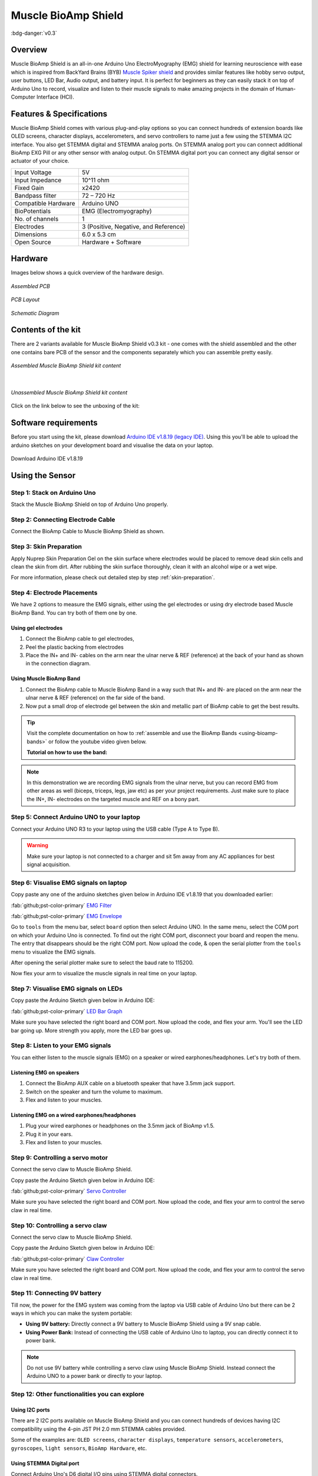.. _muscle-bioamp-shield:

Muscle BioAmp Shield
######################

:bdg-danger:`v0.3`

Overview
**********

Muscle BioAmp Shield is an all-in-one Arduino Uno ElectroMyography (EMG) shield for learning neuroscience with ease which is inspired from 
BackYard Brains (BYB) `Muscle Spiker shield <https://backyardbrains.com/products/muscleSpikerShield>`_ and provides similar features like hobby servo output, user buttons, LED Bar, Audio output, and 
battery input. It is perfect for beginners as they can easily stack it on top of Arduino Uno to record, visualize and listen to their muscle 
signals to make amazing projects in the domain of Human-Computer Interface (HCI).

.. figure:: media/muscle-bioamp-shield.*
    :align: center

Features & Specifications
****************************

Muscle BioAmp Shield comes with various plug-and-play options so you can connect hundreds of extension boards like OLED screens, 
character displays, accelerometers, and servo controllers to name just a few using the STEMMA I2C interface. You also get STEMMA 
digital and STEMMA analog ports. On STEMMA analog port you can connect additional BioAmp EXG Pill or any other sensor with analog 
output. On STEMMA digital port you can connect any digital sensor or actuator of your choice.

.. .. figure:: media/shield-pamphlet.*
..     :align: center

+---------------------+---------------------------------------+
| Input Voltage       | 5V                                    |
+---------------------+---------------------------------------+
| Input Impedance     | 10^11 ohm                             |
+---------------------+---------------------------------------+
| Fixed Gain          | x2420                                 |
+---------------------+---------------------------------------+
| Bandpass filter     | 72 – 720 Hz                           |
+---------------------+---------------------------------------+
| Compatible Hardware | Arduino UNO                           |
+---------------------+---------------------------------------+
| BioPotentials       | EMG (Electromyography)                |
+---------------------+---------------------------------------+
| No. of channels     | 1                                     |
+---------------------+---------------------------------------+
| Electrodes          | 3 (Positive, Negative, and Reference) |
+---------------------+---------------------------------------+
| Dimensions          | 6.0 x 5.3 cm                          |
+---------------------+---------------------------------------+
| Open Source         | Hardware + Software                   |
+---------------------+---------------------------------------+

Hardware
*********

Images below shows a quick overview of the hardware design.

.. only:: html

    .. grid:: 1 1 2 2
        :margin: 4 4 0 0 
        :gutter: 2

        .. grid-item::

            .. card::

                **PCB Front**
                ^^^^^
                .. figure:: media/Muscle-BioAmp-Shield-Front.*

        .. grid-item::
            
            .. card::

                **PCB Back**
                ^^^^^
                .. figure:: media/Muscle-BioAmp-Shield-Back.*

.. only:: latex

    .. figure:: media/Muscle-BioAmp-Shield-Front.*
        :align: center
        :width: 30%

        `PCB Front`

    .. figure:: media/Muscle-BioAmp-Shield-Back.*
        :align: center
        :width: 30%

        `PCB Back`

.. figure:: media/Assembly/24_Assembled.*
    :align: center
    :width: 80%

    `Assembled PCB`

.. figure:: media/dimensions.*
    :align: center

    `PCB Layout`

.. figure:: media/Schematic.*
    :align: center

    `Schematic Diagram`

Contents of the kit
********************

There are 2 variants available for Muscle BioAmp Shield v0.3 kit - one comes with the shield assembled and the other one contains bare PCB of the sensor and the components separately which you can assemble pretty easily.


.. figure:: media/kit-contents-assembled.*
    :align: center
    :width: 80%

    `Assembled Muscle BioAmp Shield kit content`

|

.. figure:: media/kit-contents-unassembled.*
    :align: center
    :width: 80%

    `Unassembled Muscle BioAmp Shield kit content`


Click on the link below to see the unboxing of the kit:

.. youtube:: w8yw12SUe6Q
  :width: 100%
  :align: center

Software requirements
**********************

Before you start using the kit, please download `Arduino IDE v1.8.19 (legacy IDE) <https://www.arduino.cc/en/software>`_. Using this you'll be able to upload the arduino sketches on your development board and visualise the data on your laptop.
    
.. figure:: ../../../kits/diy-neuroscience/basic/media/arduino-ide.*
    :align: center

    Download Arduino IDE v1.8.19

.. only:: html

    Assembling the Kit
    ********************

    You can get your own Muscle BioAmp Shield bag of parts from our `online stores <https://linktr.ee/Upside_Down_Labs_stores>`_ (shipping worldwide) 
    and for assembling your shield you can take a look at `this interactive BOM <https://upsidedownlabs.github.io/DIY-Muscle-BioAmp-
    Shield/ibom.html>`_ or the step by step guide below. 

    .. note:: Follow the highlighted yellow shapes to assemble your shield!

    .. grid:: 1 1 2 2
        :margin: 2 2 0 0 
        :gutter: 2

        .. grid-item::
            
            .. figure:: media/Assembly/01_Bare_Board.*

                **Step 1 - Bare Board**

        .. grid-item::

            .. figure:: media/Assembly/02_1M_Resistors.jpg
                
                **Step 2 - 1M Resistors** 

        .. grid-item::

            .. figure:: media/Assembly/03_330R_Resistors.jpg

                **Step 3 - 330R Resistors** 

        .. grid-item::

            .. figure:: media/Assembly/04_10K_Resistors.jpg

                **Step 4 - 10K Resistors** 

        .. grid-item::

            .. figure:: media/Assembly/05_22K_Resistors.jpg

                **Step 5 - 22K Resistors** 

        .. grid-item::

            .. figure:: media/Assembly/06_1K_Resistors.jpg

                **Step 6 - 1K Resistors** 

        .. grid-item::

            .. figure:: media/Assembly/07_220K_Resistors.jpg

                **Step 7 - 220K Resistors** 

        .. grid-item::

            .. figure:: media/Assembly/08_1nF_Capacitors.jpg

                **Step 8 - 1nF Capacitors** 

        .. grid-item::

            .. figure:: media/Assembly/09_100nF_Capacitors.jpg

                **Step 9 - 100nF Capacitors** 

        .. grid-item::

            .. figure:: media/Assembly/10_100pF_Capacitors.jpg

                **Step 10 - 100pF Capacitors** 

        .. grid-item::

            .. figure:: media/Assembly/11_Angled_Header_Pins.jpg

                **Step 11 - Angled Header Pins** 

        .. grid-item::

            .. figure:: media/Assembly/12_5x5mm_Buttons.jpg

                **Step 12 - 5x5mm Buttons** 

        .. grid-item::

            .. figure:: media/Assembly/13_OptoIsolator.jpg

                **Step 13 - OptoIsolator** 

        .. grid-item::

            .. figure:: media/Assembly/14_JST_PH_Angled_Connectors.jpg

                **Step 14 - JST PH Angled Connectors** 

        .. grid-item::

            .. figure:: media/Assembly/15_JST_PH_Straight_Connectors.jpg

                **Step 15 - JST PH Straight Connectors** 

        .. grid-item::

            .. figure:: media/Assembly/16_IC_Socket.jpg

                **Step 16 - IC Socket** 

        .. grid-item::

            .. figure:: media/Assembly/17_IC.jpg

                **Step 17 - IC** 

        .. grid-item::

            .. figure:: media/Assembly/18_LEDs.jpg

                **Step 18 - LEDs** 

        .. grid-item::

            .. figure:: media/Assembly/19_3.5mm_Headphone_Jack.jpg

                **Step 19 - 3.5mm Headphone Jack** 

        .. grid-item::

            .. figure:: media/Assembly/20_2.2uF_Capacitor.jpg

                **Step 20 - 2.2uF Capacitor** 

        .. grid-item::

            .. figure:: media/Assembly/21_1uF_Capacitor.jpg

                **Step 21 - 1uF Capacitor** 

        .. grid-item::

            .. figure:: media/Assembly/22_470uF_Capacitor.jpg

                **Step 22 - 470uF Capacitor** 

        .. grid-item::

            .. figure:: media/Assembly/23_Header_Pins.jpg

                **Step 23 - Header Pins** 

        .. grid-item::

            .. figure:: media/Assembly/24_Assembled.jpg

                **Step 24 - Assembled Shield** 


    Still can't figure out the assembly? You can follow the video provided below to assemble your Shield.

    .. youtube:: dcuCihh3yn4
        :width: 100%

Using the Sensor
******************

Step 1: Stack on Arduino Uno
=================================

Stack the Muscle BioAmp Shield on top of Arduino Uno properly.

.. only:: html

    .. figure:: media/gifs/shield-arduino-connection.*
        :align: center

.. only:: latex

    .. figure:: media/images/shield-arduino-connection.*
        :align: center

Step 2: Connecting Electrode Cable
=======================================

Connect the BioAmp Cable to Muscle BioAmp Shield as shown.

.. only:: html

    .. figure:: media/gifs/electrode-cable-connection.*
        :align: center

.. only:: latex

    .. figure:: media/images/electrode-cable-connection.*
        :align: center

Step 3: Skin Preparation
=============================

Apply Nuprep Skin Preparation Gel on the skin surface where electrodes would be placed to remove dead skin cells and clean the skin from dirt. After rubbing the skin surface thoroughly, clean it with an alcohol wipe or a wet wipe.

For more information, please check out detailed step by step :ref:`skin-preparation`.

Step 4: Electrode Placements
=================================

We have 2 options to measure the EMG signals, either using the gel electrodes or using dry electrode based Muscle BioAmp Band. You can try both of them one by one.

Using gel electrodes
-----------------------

1. Connect the BioAmp cable to gel electrodes,
2. Peel the plastic backing from electrodes
3. Place the IN+ and IN- cables on the arm near the ulnar nerve & REF (reference) at the back of your hand as shown in the connection diagram.

.. only:: html

    .. figure:: media/gifs/electrode-placement.gif
        :align: center

.. only:: latex

    .. figure:: media/images/electrode-placement-1.*
        :align: center

        `Electrode placement for REF cable`

    .. figure:: media/images/electrode-placement-2.*
        :align: center

        `Electrode placement for IN+, IN- cables`

Using Muscle BioAmp Band
---------------------------

1. Connect the BioAmp cable to Muscle BioAmp Band in a way such that IN+ and IN- are placed on the arm near the ulnar nerve & REF (reference) on the far side of the band.
2. Now put a small drop of electrode gel between the skin and metallic part of BioAmp cable to get the best results.

.. tip:: Visit the complete documentation on how to :ref:`assemble and use the BioAmp Bands <using-bioamp-bands>` or follow the youtube video given below.

   **Tutorial on how to use the band:**

   .. youtube:: xYZdw0aesa0
       :align: center
       :width: 100%

.. note:: In this demonstration we are recording EMG signals from the ulnar nerve, but you can record EMG from other areas as well (biceps, triceps, legs, jaw etc) as per your project requirements. Just make sure to place the IN+, IN- electrodes on the targeted muscle and REF on a bony part.

Step 5: Connect Arduino UNO to your laptop
=============================================

Connect your Arduino UNO R3 to your laptop using the USB cable (Type A to Type B).

.. only:: html

    .. figure:: media/gifs/arduino-laptop-connection.gif
        :align: center
 
.. only:: latex

    .. figure:: media/images/arduino-laptop-connection-1.*
        :align: center
        :width: 50%

    .. figure:: media/images/arduino-laptop-connection-2.*
        :align: center 
        :width: 50%       

.. warning:: Make sure your laptop is not connected to a charger and sit 5m away from any AC appliances for best signal acquisition.

Step 6: Visualise EMG signals on laptop
==========================================

Copy paste any one of the arduino sketches given below in Arduino IDE v1.8.19 that you downloaded earlier:
    
:fab:`github;pst-color-primary` `EMG Filter <https://github.com/upsidedownlabs/Muscle-BioAmp-Arduino-Firmware/blob/main/2_EMGFilter/2_EMGFilter.ino>`_

:fab:`github;pst-color-primary` `EMG Envelope <https://github.com/upsidedownlabs/Muscle-BioAmp-Arduino-Firmware/blob/main/3_EMGEnvelope/3_EMGEnvelope.ino>`_

Go to ``tools`` from the menu bar, select ``board`` option then select Arduino UNO. In the same menu, 
select the COM port on which your Arduino Uno is connected. To find out the right COM port, 
disconnect your board and reopen the menu. The entry that disappears should be the 
right COM port. Now upload the code, & open the serial plotter from the ``tools`` menu to visualize 
the EMG signals. 

After opening the serial plotter make sure to select the baud rate to 115200.

Now flex your arm to visualize the muscle signals in real time on your laptop.

.. only:: html

    .. figure:: media/gifs/visualise-emg.gif
        :align: center

.. only:: latex
    
    .. figure:: media/images/visualise-emg.*
        :align: center

        `Visualise EMG signals on laptop`

Step 7: Visualise EMG signals on LEDs
==========================================

Copy paste the Arduino Sketch given below in Arduino IDE:

:fab:`github;pst-color-primary` `LED Bar Graph <https://github.com/upsidedownlabs/BioAmp-EXG-Pill/blob/main/software/LEDBarGraph/LEDBarGraph.ino>`_

Make sure you have selected the right board and COM port. Now upload the code, and flex your arm. You'll see the LED bar going up. More strength you apply, more the LED bar goes up.

.. only:: html

    .. figure:: media/gifs/led-graph.gif
        :align: center

.. only:: latex

    .. figure:: media/images/led-graph.*
        :align: center

        `Visualise EMG signals on LEDs`

Step 8: Listen to your EMG signals
====================================

You can either listen to the muscle signals (EMG) on a speaker or wired earphones/headphones. Let's try both of them.

Listening EMG on speakers
-----------------------------

1. Connect the BioAmp AUX cable on a bluetooth speaker that have 3.5mm jack support.
2. Switch on the speaker and turn the volume to maximum.
3. Flex and listen to your muscles.

.. only:: html

    .. figure:: media/gifs/listening-emg-speakers.gif
        :align: center

.. only:: latex

    .. figure:: media/images/listening-emg-speakers.*
        :align: center

        Listening EMG on speakers

Listening EMG on a wired earphones/headphones
----------------------------------------------

1. Plug your wired earphones or headphones on the 3.5mm jack of BioAmp v1.5.
2. Plug it in your ears.
3. Flex and listen to your muscles.

.. only:: html

    .. figure:: media/gifs/listening-emg-earphones.gif
        :align: center

.. only:: latex

     .. figure:: media/images/listening-emg-earphones.*
        :align: center

        `Listening EMG on a wired earphones/headphones`

Step 9: Controlling a servo motor
===================================

Connect the servo claw to Muscle BioAmp Shield.

Copy paste the Arduino Sketch given below in Arduino IDE:

:fab:`github;pst-color-primary` `Servo Controller <https://github.com/upsidedownlabs/Muscle-BioAmp-Arduino-Firmware/blob/main/5_ServoControl/5_ServoControl.ino>`_

Make sure you have selected the right board and COM port. Now upload the code, and flex your arm to control the servo claw in real time.

.. only:: html
    
    .. figure:: media/gifs/servo-control.gif
        :align: center

Step 10: Controlling a servo claw
====================================

Connect the servo claw to Muscle BioAmp Shield.

Copy paste the Arduino Sketch given below in Arduino IDE:

:fab:`github;pst-color-primary` `Claw Controller <https://github.com/upsidedownlabs/Muscle-BioAmp-Arduino-Firmware/tree/main/4_ClawController>`_

Make sure you have selected the right board and COM port. Now upload the code, and flex your arm to control the servo claw in real time.

.. only:: html
    
    .. figure:: media/gifs/claw-control.gif
        :align: center

.. only:: latex

    .. figure:: media/images/claw-control.*
        :align: center

Step 11: Connecting 9V battery
====================================

Till now, the power for the EMG system was coming from the laptop via USB cable of Arduino Uno but there can be 2 ways in which you can make the system portable:

- **Using 9V battery:** Directly connect a 9V battery to Muscle BioAmp Shield using a 9V snap cable.
- **Using Power Bank:** Instead of connecting the USB cable of Arduino Uno to laptop, you can directly connect it to power bank.

.. only:: html

    .. figure:: media/gifs/9v-battery.gif
        :align: center

.. note:: Do not use 9V battery while controlling a servo claw using Muscle BioAmp Shield. Instead connect the Arduino UNO to a power bank or directly to your laptop.

Step 12: Other functionalities you can explore
====================================================

Using I2C ports
-----------------

There are 2 I2C ports available on Muscle BioAmp Shield and you can connect hundreds of devices having I2C compatibility using the 4-pin JST PH 2.0 mm STEMMA cables provided.

Some of the examples are: ``OLED screens``, ``character displays``, ``temperature sensors``, ``accelerometers``, ``gyroscopes``, ``light sensors``, ``BioAmp Hardware``, etc.

Using STEMMA Digital port
---------------------------

Connect Arduino Uno's D6 digital I/O pins using STEMMA digital connectors.

Using STEMMA Analog port
--------------------------

Connect Arduino Uno's A2 analog input pins using STEMMA analog connectors.

Using user buttons
---------------------

Program the 2 user buttons according to your project requirements.